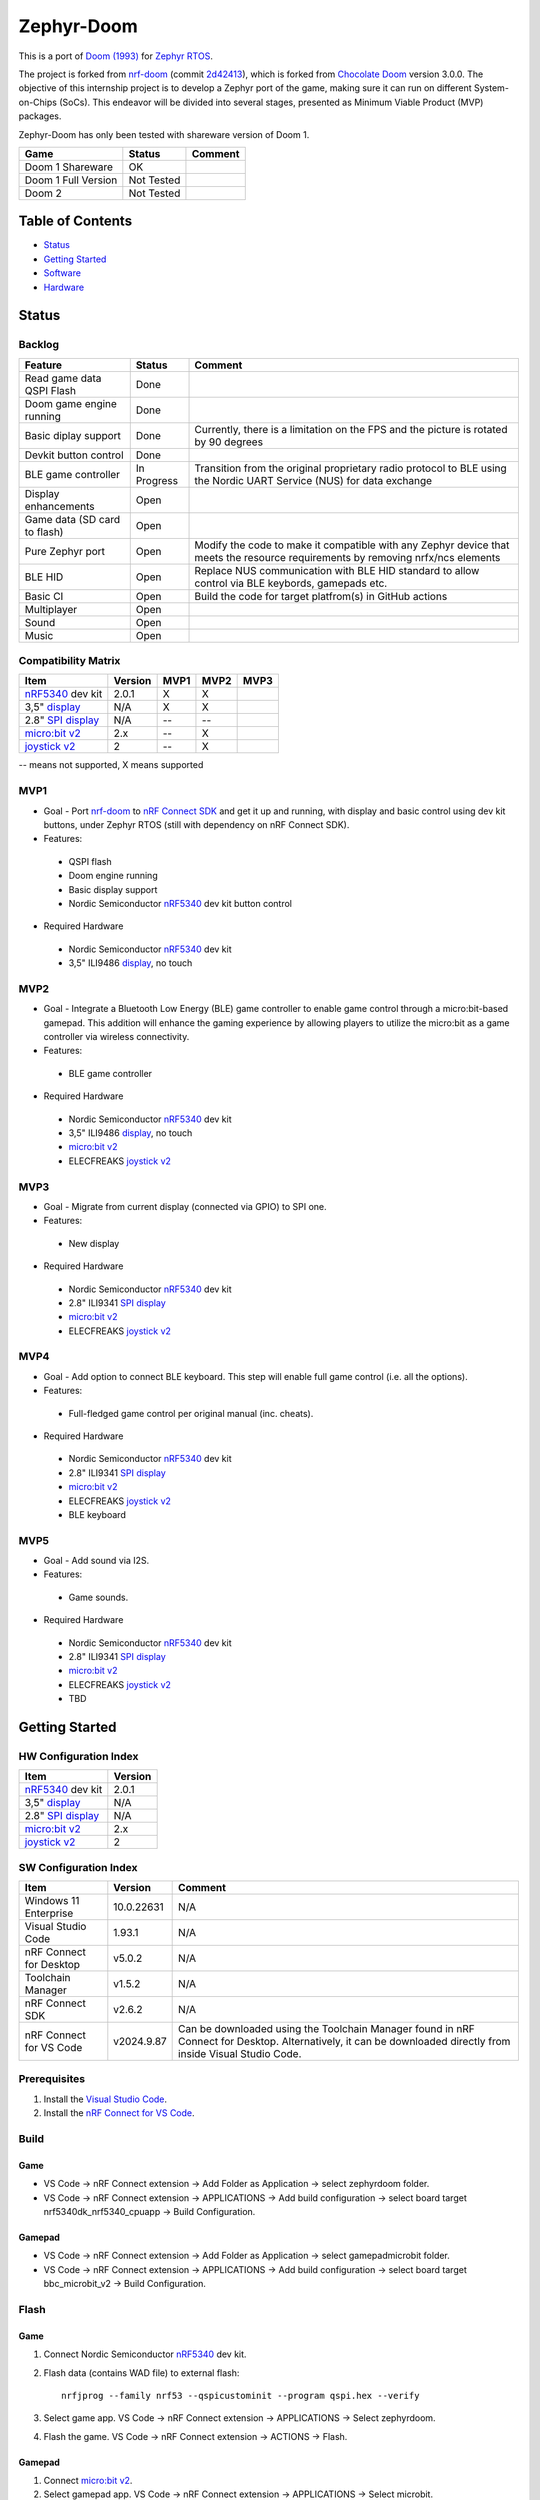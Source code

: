 
Zephyr-Doom
=======================================================

This is a port of `Doom (1993)`_ for `Zephyr RTOS`_.

The project is forked from `nrf-doom`_ (commit `2d42413`_), which is forked from `Chocolate Doom`_ version 3.0.0. The objective of this internship project is to develop a Zephyr port of the game, making sure it can run on different System-on-Chips (SoCs). This endeavor will be divided into several stages, presented as Minimum Viable Product (MVP) packages.

Zephyr-Doom has only been tested with shareware version of Doom 1.

======================= ================= ================================
 Game                    Status            Comment
======================= ================= ================================
Doom 1 Shareware        OK                
----------------------- ----------------- --------------------------------
Doom 1 Full Version     Not Tested        
----------------------- ----------------- --------------------------------
Doom 2                  Not Tested        
======================= ================= ================================

.. _Chocolate Doom: https://www.chocolate-doom.org/wiki/index.php/Chocolate_Doom
.. _nrf-doom: https://github.com/NordicPlayground/nrf-doom
.. _2d42413: https://github.com/NordicPlayground/nrf-doom/commit/2d42413b2c49cda7c60d3cd14b858df1b665533f

.. _nRF5340: https://www.nordicsemi.com/Products/Low-power-short-range-wireless/nRF5340
.. _Doom (1993): https://en.wikipedia.org/wiki/Doom_(1993_video_game)
.. _Zephyr RTOS: https://zephyrproject.org/

.. _Visual Studio Code: https://code.visualstudio.com/download
.. _nRF Connect for VS Code: https://www.nordicsemi.com/Products/Development-tools/nRF-Connect-for-VS-Code/Download#infotabs

Table of Contents
-------------------------------------------------------

- `Status`_
- `Getting Started`_
- `Software`_
- `Hardware`_

Status
-------------------------------------------------------

Backlog
~~~~~~~~~

============================ ================= ================================
 Feature                     Status            Comment
============================ ================= ================================
Read game data QSPI Flash    Done
---------------------------- ----------------- --------------------------------
Doom game engine running     Done
---------------------------- ----------------- --------------------------------
Basic diplay support         Done              Currently, there is a limitation on the FPS and the picture is rotated by 90 degrees
---------------------------- ----------------- --------------------------------
Devkit button control        Done
---------------------------- ----------------- --------------------------------
BLE game controller          In Progress       Transition from the original proprietary radio protocol to BLE using the Nordic UART Service (NUS) for data exchange
---------------------------- ----------------- --------------------------------
Display enhancements         Open
---------------------------- ----------------- --------------------------------
Game data (SD card to flash) Open
---------------------------- ----------------- --------------------------------
Pure Zephyr port             Open              Modify the code to make it compatible with any Zephyr device that meets the resource requirements by removing nrfx/ncs elements
---------------------------- ----------------- --------------------------------
BLE HID                      Open              Replace NUS communication with BLE HID standard to allow control via BLE keybords, gamepads etc. 
---------------------------- ----------------- --------------------------------
Basic CI                     Open              Build the code for target platfrom(s) in GitHub actions
---------------------------- ----------------- --------------------------------
Multiplayer                  Open
---------------------------- ----------------- --------------------------------
Sound                        Open
---------------------------- ----------------- --------------------------------
Music                        Open
============================ ================= ================================

Compatibility Matrix
~~~~~~~~~

======================= ================= ================================ ================================ ================================
 Item                    Version           MVP1                             MVP2                             MVP3
======================= ================= ================================ ================================ ================================
`nRF5340`_ dev kit       2.0.1            X                                 X
----------------------- ----------------- -------------------------------- -------------------------------- --------------------------------
3,5" `display`_          N/A              X                                 X
----------------------- ----------------- -------------------------------- -------------------------------- --------------------------------
2.8" `SPI display`_      N/A              --                                --
----------------------- ----------------- -------------------------------- -------------------------------- --------------------------------
`micro:bit v2`_          2.x              --                                X
----------------------- ----------------- -------------------------------- -------------------------------- --------------------------------
`joystick v2`_           2                --                                X
======================= ================= ================================ ================================ ================================
-- means not supported, X means supported

MVP1
~~~~~~~~~

* Goal - Port `nrf-doom`_ to `nRF Connect SDK`_ and get it up and running, with display and basic control using dev kit buttons, under Zephyr RTOS (still with dependency on nRF Connect SDK).
* Features:
 * QSPI flash
 * Doom engine running
 * Basic display support
 * Nordic Semiconductor `nRF5340`_ dev kit button control
* Required Hardware
 * Nordic Semiconductor `nRF5340`_ dev kit
 * 3,5" ILI9486 `display`_, no touch

MVP2
~~~~~~~~~

* Goal - Integrate a Bluetooth Low Energy (BLE) game controller to enable game control through a micro:bit-based gamepad. This addition will enhance the gaming experience by allowing players to utilize the micro:bit as a game controller via wireless connectivity.
* Features:
 * BLE game controller
* Required Hardware
 * Nordic Semiconductor `nRF5340`_ dev kit
 * 3,5" ILI9486 `display`_, no touch
 * `micro:bit v2`_
 * ELECFREAKS `joystick v2`_

.. _nRF Connect SDK : https://www.nordicsemi.com/Products/Development-software/nRF-Connect-SDK/GetStarted
.. _micro:bit v2: https://microbit.org/new-microbit/
.. _joystick v2: https://shop.elecfreaks.com/products/elecfreaks-micro-bit-joystick-bit-v2-kit
.. _display: https://www.laskakit.cz/320x480-barevny-lcd-tft-displej-3-5-shield-arduino-uno/

MVP3
~~~~~~~~~

* Goal - Migrate from current display (connected via GPIO) to SPI one.
* Features:
 * New display
* Required Hardware
 * Nordic Semiconductor `nRF5340`_ dev kit
 * 2.8" ILI9341 `SPI display`_
 * `micro:bit v2`_
 * ELECFREAKS `joystick v2`_

.. _SPI display: https://cz.mouser.com/ProductDetail/Adafruit/1947?qs=GURawfaeGuArmJSJoJoDJA%3D%3D

MVP4
~~~~~~~~~

* Goal - Add option to connect BLE keyboard. This step will enable full game control (i.e. all the options).
* Features:
 * Full-fledged game control per original manual (inc. cheats).
* Required Hardware
 * Nordic Semiconductor `nRF5340`_ dev kit
 * 2.8" ILI9341 `SPI display`_
 * `micro:bit v2`_
 * ELECFREAKS `joystick v2`_
 * BLE keyboard

MVP5
~~~~~~~~~

* Goal - Add sound via I2S.
* Features:
 * Game sounds.
* Required Hardware
 * Nordic Semiconductor `nRF5340`_ dev kit
 * 2.8" ILI9341 `SPI display`_
 * `micro:bit v2`_
 * ELECFREAKS `joystick v2`_
 * TBD

Getting Started
-------------------------------------------------------

HW Configuration Index
~~~~~~~~~
======================= ================= 
 Item                    Version          
======================= ================= 
`nRF5340`_ dev kit       2.0.1            
----------------------- ----------------- 
3,5" `display`_          N/A              
----------------------- ----------------- 
2.8" `SPI display`_      N/A              
----------------------- ----------------- 
`micro:bit v2`_          2.x              
----------------------- ----------------- 
`joystick v2`_           2                
======================= =================


SW Configuration Index
~~~~~~~~~

======================= ================= ================================
 Item                    Version            Comment
======================= ================= ================================
Windows 11 Enterprise    10.0.22631       N/A     
----------------------- ----------------- --------------------------------
Visual Studio Code       1.93.1           N/A
----------------------- ----------------- --------------------------------
nRF Connect for Desktop  v5.0.2           N/A
----------------------- ----------------- --------------------------------
Toolchain Manager        v1.5.2           N/A
----------------------- ----------------- --------------------------------
nRF Connect SDK          v2.6.2           N/A
----------------------- ----------------- --------------------------------
nRF Connect for VS Code  v2024.9.87       Can be downloaded using the Toolchain Manager found in nRF Connect for Desktop. Alternatively, it can be downloaded directly from inside Visual Studio Code.
======================= ================= ================================

Prerequisites
~~~~~~~~~

#. Install the `Visual Studio Code`_.
#. Install the `nRF Connect for VS Code`_.

Build
~~~~~~~~~
Game
^^^^^^^^^
* VS Code -> nRF Connect extension -> Add Folder as Application -> select zephyrdoom folder.
* VS Code -> nRF Connect extension -> APPLICATIONS -> Add build configuration -> select board target nrf5340dk_nrf5340_cpuapp -> Build Configuration.
Gamepad
^^^^^^^^^
* VS Code -> nRF Connect extension -> Add Folder as Application -> select gamepad\microbit folder.
* VS Code -> nRF Connect extension -> APPLICATIONS -> Add build configuration -> select board target bbc_microbit_v2 -> Build Configuration.

Flash
~~~~~~~~~
Game
^^^^^^^^^
#. Connect Nordic Semiconductor `nRF5340`_ dev kit.
#. Flash data (contains WAD file) to external flash::
   
     nrfjprog --family nrf53 --qspicustominit --program qspi.hex --verify
#. Select game app.  VS Code -> nRF Connect extension -> APPLICATIONS -> Select zephyrdoom.
#. Flash the game. VS Code -> nRF Connect extension -> ACTIONS -> Flash.

Gamepad
^^^^^^^^^
#. Connect `micro:bit v2`_.
#. Select gamepad app.  VS Code -> nRF Connect extension -> APPLICATIONS -> Select microbit.
#. Flash the code. VS Code -> nRF Connect extension -> ACTIONS -> Flash.

Monitor
~~~~~~~~~
* VS Code -> nRF Connect extension -> CONNECTED DEVICES -> VCOM? COM ? -> Connect to Serial Port.

Software
-------------------------------------------------------

Changes
~~~~~~~~~

Known Bugs
~~~~~~~~~

To be Improved
~~~~~~~~~
MVP1
^^^^^^^^^
* Low FPS (~8).
* Picture is rotated by 90 degrees. Plus, we are not using full display area.
MVP2
^^^^^^^^^
* Low FPS (~14).
* Picture is rotated by 90 degrees. Plus, we are not using full display area.
* Limited game control ('not enough buttons on the gamepad').

Hardware
-------------------------------------------------------

System Requirements
~~~~~~~~~

CPU, RAM, Flash

Display
~~~~~~~~~



